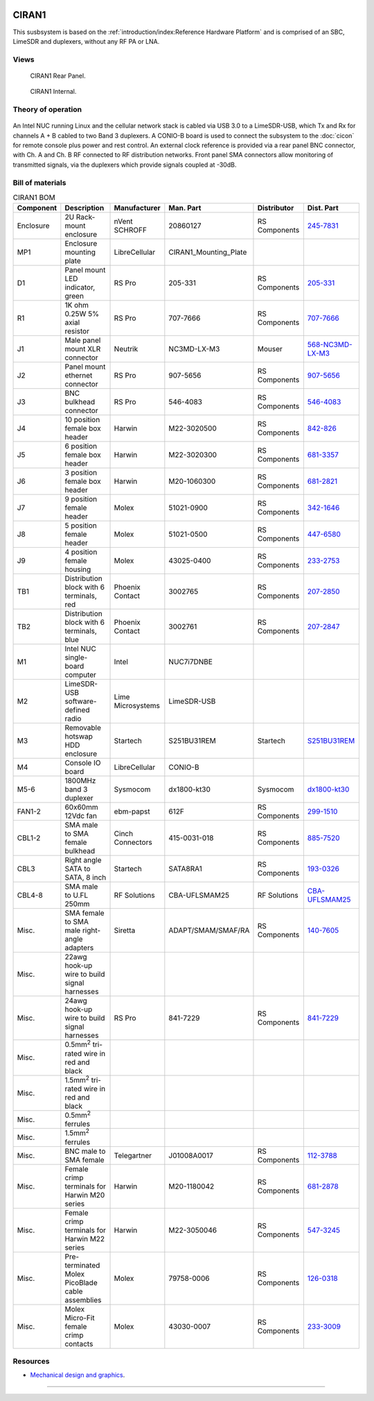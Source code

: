 .. figure:: /images/CIRAN1_Front_Panel_1280w.jpg

CIRAN1
======

This susbsystem is based on the :ref:`introduction/index:Reference Hardware Platform` 
and is comprised of an SBC, LimeSDR and duplexers, without any RF PA or LNA.

Views
-----

.. figure:: /images/CIRAN1_Rear_Panel_1280w.jpg
   
   CIRAN1 Rear Panel.

.. figure:: /images/CIRAN1_Internal_1280w.jpg
   
   CIRAN1 Internal.

Theory of operation
-------------------

.. figure:: /images/CIRAN1_Block_Diagram.svg

An Intel NUC running Linux and the cellular network stack is cabled via USB 3.0
to a LimeSDR-USB, which Tx and Rx for channels A + B cabled to two Band 3 
duplexers. A CONIO-B board is used to connect the subsystem to the  :doc:`cicon`
for remote console plus power and rest control. An external clock reference is 
provided via a rear panel BNC connector, with Ch. A and Ch. B RF connected to 
RF distribution networks. Front panel SMA connectors allow monitoring of
transmitted signals, via the duplexers which provide signals coupled at -30dB. 

Bill of materials
-----------------

.. list-table:: CIRAN1 BOM
   :header-rows: 1

   * - Component
     - Description
     - Manufacturer
     - Man. Part
     - Distributor
     - Dist. Part
   * - Enclosure
     - 2U Rack-mount enclosure
     - nVent SCHROFF
     - 20860127
     - RS Components
     - `245-7831`_
   * - MP1
     - Enclosure mounting plate
     - LibreCellular
     - CIRAN1_Mounting_Plate
     - 
     - 
   * - D1
     - Panel mount LED indicator, green
     - RS Pro
     - 205-331
     - RS Components
     - `205-331`_
   * - R1
     - 1K ohm 0.25W 5% axial resistor
     - RS Pro
     - 707-7666
     - RS Components
     - `707-7666`_
   * - J1
     - Male panel mount XLR connector
     - Neutrik
     - NC3MD-LX-M3
     - Mouser
     - `568-NC3MD-LX-M3`_
   * - J2
     - Panel mount ethernet connector
     - RS Pro
     - 907-5656
     - RS Components
     - `907-5656`_
   * - J3
     - BNC bulkhead connector
     - RS Pro
     - 546-4083
     - RS Components
     - `546-4083`_
   * - J4
     - 10 position female box header
     - Harwin
     - M22-3020500
     - RS Components
     - `842-826`_
   * - J5
     - 6 position female box header
     - Harwin
     - M22-3020300
     - RS Components
     - `681-3357`_
   * - J6
     - 3 position female box header
     - Harwin
     - M20-1060300
     - RS Components
     - `681-2821`_
   * - J7
     - 9 position female header
     - Molex
     - 51021-0900
     - RS Components
     - `342-1646`_
   * - J8
     - 5 position female header
     - Molex
     - 51021-0500
     - RS Components
     - `447-6580`_
   * - J9
     - 4 position female housing
     - Molex
     - 43025-0400
     - RS Components
     - `233-2753`_
   * - TB1
     - Distribution block with 6 terminals, red
     - Phoenix Contact
     - 3002765
     - RS Components
     - `207-2850`_
   * - TB2
     - Distribution block with 6 terminals, blue
     - Phoenix Contact
     - 3002761
     - RS Components
     - `207-2847`_
   * - M1
     - Intel NUC single-board computer
     - Intel
     - NUC7i7DNBE
     - 
     - 
   * - M2
     - LimeSDR-USB software-defined radio
     - Lime Microsystems
     - LimeSDR-USB
     - 
     - 
   * - M3
     - Removable hotswap HDD enclosure
     - Startech
     - S251BU31REM
     - Startech
     - `S251BU31REM`_
   * - M4
     - Console IO board
     - LibreCellular
     - CONIO-B
     - 
     - 
   * - M5-6
     - 1800MHz band 3 duplexer
     - Sysmocom
     - dx1800-kt30
     - Sysmocom
     - `dx1800-kt30`_
   * - FAN1-2
     - 60x60mm 12Vdc fan
     - ebm-papst
     - 612F
     - RS Components
     - `299-1510`_
   * - CBL1-2
     - SMA male to SMA female bulkhead
     - Cinch Connectors
     - 415-0031-018
     - RS Components
     - `885-7520`_
   * - CBL3
     - Right angle SATA to SATA, 8 inch
     - Startech
     - SATA8RA1
     - RS Components
     - `193-0326`_
   * - CBL4-8
     - SMA male to U.FL 250mm
     - RF Solutions
     - CBA-UFLSMAM25
     - RF Solutions
     - `CBA-UFLSMAM25`_
   * - Misc.
     - SMA female to SMA male right-angle adapters
     - Siretta
     - ADAPT/SMAM/SMAF/RA
     - RS Components
     - `140-7605`_
   * - Misc.
     - 22awg hook-up wire to build signal harnesses
     - 
     - 
     - 
     -
   * - Misc.
     - 24awg hook-up wire to build signal harnesses
     - RS Pro
     - 841-7229
     - RS Components
     - `841-7229`_
   * - Misc.
     - 0.5mm\ :sup:`2` tri-rated wire in red and black
     - 
     - 
     - 
     - 
   * - Misc.
     - 1.5mm\ :sup:`2` tri-rated wire in red and black
     - 
     - 
     - 
     - 
   * - Misc.
     - 0.5mm\ :sup:`2` ferrules
     - 
     - 
     - 
     - 
   * - Misc.
     - 1.5mm\ :sup:`2` ferrules
     - 
     - 
     - 
     -  
   * - Misc.
     - BNC male to SMA female
     - Telegartner
     - J01008A0017
     - RS Components
     - `112-3788`_
   * - Misc.
     - Female crimp terminals for Harwin M20 series
     - Harwin
     - M20-1180042
     - RS Components
     - `681-2878`_
   * - Misc.
     - Female crimp terminals for Harwin M22 series
     - Harwin
     - M22-3050046
     - RS Components
     - `547-3245`_
   * - Misc.
     - Pre-terminated Molex PicoBlade cable assemblies
     - Molex
     - 79758-0006
     - RS Components
     - `126-0318`_
   * - Misc.
     - Molex Micro-Fit female crimp contacts
     - Molex
     - 43030-0007
     - RS Components
     - `233-3009`_
  
Resources
---------

* `Mechanical design and graphics`_.

=======

.. _245-7831: https://uk.rs-online.com/web/p/subracks/2457831
.. _205-331: https://uk.rs-online.com/web/p/panel-mount-indicators/0205331
.. _707-7666: https://uk.rs-online.com/web/p/through-hole-resistors/7077666
.. _568-NC3MD-LX-M3: https://mou.sr/3SJLxYK
.. _907-5656: https://uk.rs-online.com/web/p/ethernet-couplers/9075656
.. _546-4083: https://uk.rs-online.com/web/p/coaxial-adapters/5464083
.. _207-2850: https://uk.rs-online.com/web/p/distribution-blocks/2072850
.. _207-2847: https://uk.rs-online.com/web/p/distribution-blocks/2072847
.. _S251BU31REM: https://www.startech.com/en-gb/hdd/s251bu31rem
.. _dx1800-kt30: https://shop.sysmocom.de/1800-MHz-DCS-UMTS-LTE-Band-3-duplexer-30W/dx1800-kt30
.. _299-1510: https://uk.rs-online.com/web/p/axial-fans/2991510
.. _140-7605: https://uk.rs-online.com/web/p/coaxial-adapters/1407605
.. _841-7229: https://uk.rs-online.com/web/p/hook-up-wire/8417229
.. _885-7520: https://uk.rs-online.com/web/p/coaxial-cable/8857520
.. _193-0326: https://uk.rs-online.com/web/p/sata-cables/1930326
.. _112-3788: https://uk.rs-online.com/web/p/coaxial-adapters/1123788
.. _CBA-UFLSMAM25: https://www.rfsolutions.co.uk/cable-assemblies-adaptors-c4/cable-assembly-ufl-to-sma-plug-25cm-long-p683
.. _842-826: https://uk.rs-online.com/web/p/wire-housings-plugs/0842826
.. _681-3357: https://uk.rs-online.com/web/p/wire-housings-plugs/6813357
.. _681-2821: https://uk.rs-online.com/web/p/wire-housings-plugs/6812821
.. _342-1646: https://uk.rs-online.com/web/p/wire-housings-plugs/3421646
.. _447-6580: https://uk.rs-online.com/web/p/wire-housings-plugs/4476580
.. _681-2878: https://uk.rs-online.com/web/p/crimp-contacts/6812878
.. _547-3245: https://uk.rs-online.com/web/p/crimp-contacts/5473245
.. _126-0318: https://uk.rs-online.com/web/p/crimped-wire/1260318
.. _233-2753: https://uk.rs-online.com/web/p/wire-housings-plugs/2332753
.. _233-3009: https://uk.rs-online.com/web/p/crimp-contacts/2333009
.. _Mechanical design and graphics: https://github.com/myriadrf/lc-ci-mechanical/tree/main/CIRAN1